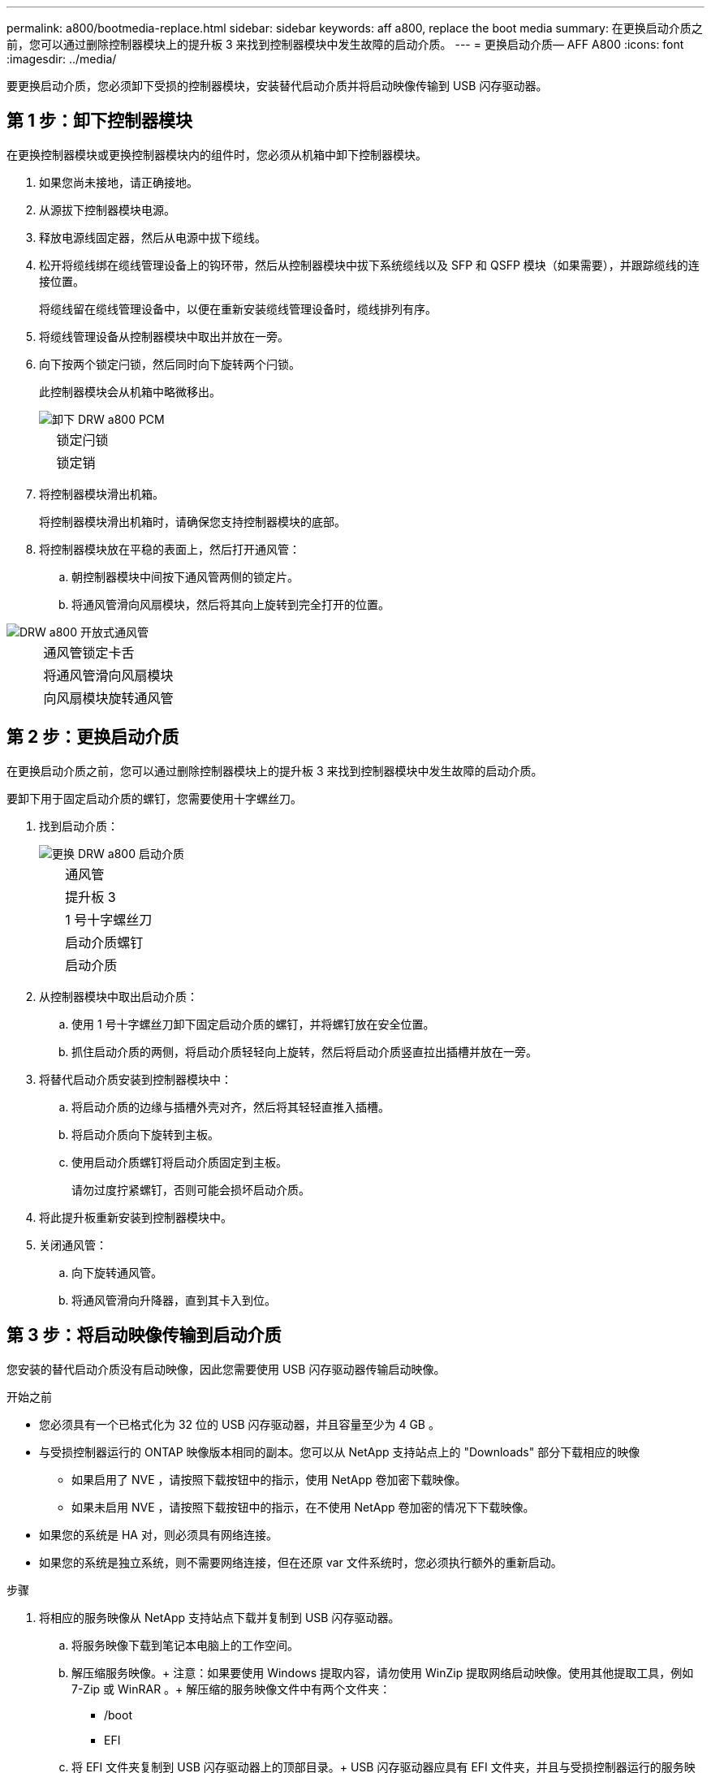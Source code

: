 ---
permalink: a800/bootmedia-replace.html 
sidebar: sidebar 
keywords: aff a800, replace the boot media 
summary: 在更换启动介质之前，您可以通过删除控制器模块上的提升板 3 来找到控制器模块中发生故障的启动介质。 
---
= 更换启动介质— AFF A800
:icons: font
:imagesdir: ../media/


[role="lead"]
要更换启动介质，您必须卸下受损的控制器模块，安装替代启动介质并将启动映像传输到 USB 闪存驱动器。



== 第 1 步：卸下控制器模块

在更换控制器模块或更换控制器模块内的组件时，您必须从机箱中卸下控制器模块。

. 如果您尚未接地，请正确接地。
. 从源拔下控制器模块电源。
. 释放电源线固定器，然后从电源中拔下缆线。
. 松开将缆线绑在缆线管理设备上的钩环带，然后从控制器模块中拔下系统缆线以及 SFP 和 QSFP 模块（如果需要），并跟踪缆线的连接位置。
+
将缆线留在缆线管理设备中，以便在重新安装缆线管理设备时，缆线排列有序。

. 将缆线管理设备从控制器模块中取出并放在一旁。
. 向下按两个锁定闩锁，然后同时向下旋转两个闩锁。
+
此控制器模块会从机箱中略微移出。

+
image::../media/drw_a800_pcm_remove.png[卸下 DRW a800 PCM]

+
[cols="1,4"]
|===


 a| 
image:../media/legend_icon_01.png[""]
 a| 
锁定闩锁



 a| 
image:../media/legend_icon_02.png[""]
 a| 
锁定销

|===
. 将控制器模块滑出机箱。
+
将控制器模块滑出机箱时，请确保您支持控制器模块的底部。

. 将控制器模块放在平稳的表面上，然后打开通风管：
+
.. 朝控制器模块中间按下通风管两侧的锁定片。
.. 将通风管滑向风扇模块，然后将其向上旋转到完全打开的位置。




image::../media/drw_a800_open_air_duct.png[DRW a800 开放式通风管]

[cols="1,4"]
|===


 a| 
image:../media/legend_icon_01.png[""]
 a| 
通风管锁定卡舌



 a| 
image:../media/legend_icon_02.png[""]
 a| 
将通风管滑向风扇模块



 a| 
image:../media/legend_icon_03.png[""]
 a| 
向风扇模块旋转通风管

|===


== 第 2 步：更换启动介质

在更换启动介质之前，您可以通过删除控制器模块上的提升板 3 来找到控制器模块中发生故障的启动介质。

要卸下用于固定启动介质的螺钉，您需要使用十字螺丝刀。

. 找到启动介质：
+
image::../media/drw_a800_boot_media_replace.png[更换 DRW a800 启动介质]

+
[cols="1,4"]
|===


 a| 
image:../media/legend_icon_01.png[""]
 a| 
通风管



 a| 
image:../media/legend_icon_02.png[""]
 a| 
提升板 3



 a| 
image:../media/legend_icon_03.png[""]
 a| 
1 号十字螺丝刀



 a| 
image:../media/legend_icon_04.png[""]
 a| 
启动介质螺钉



 a| 
image:../media/legend_icon_05.png[""]
 a| 
启动介质

|===
. 从控制器模块中取出启动介质：
+
.. 使用 1 号十字螺丝刀卸下固定启动介质的螺钉，并将螺钉放在安全位置。
.. 抓住启动介质的两侧，将启动介质轻轻向上旋转，然后将启动介质竖直拉出插槽并放在一旁。


. 将替代启动介质安装到控制器模块中：
+
.. 将启动介质的边缘与插槽外壳对齐，然后将其轻轻直推入插槽。
.. 将启动介质向下旋转到主板。
.. 使用启动介质螺钉将启动介质固定到主板。
+
请勿过度拧紧螺钉，否则可能会损坏启动介质。



. 将此提升板重新安装到控制器模块中。
. 关闭通风管：
+
.. 向下旋转通风管。
.. 将通风管滑向升降器，直到其卡入到位。






== 第 3 步：将启动映像传输到启动介质

您安装的替代启动介质没有启动映像，因此您需要使用 USB 闪存驱动器传输启动映像。

.开始之前
* 您必须具有一个已格式化为 32 位的 USB 闪存驱动器，并且容量至少为 4 GB 。
* 与受损控制器运行的 ONTAP 映像版本相同的副本。您可以从 NetApp 支持站点上的 "Downloads" 部分下载相应的映像
+
** 如果启用了 NVE ，请按照下载按钮中的指示，使用 NetApp 卷加密下载映像。
** 如果未启用 NVE ，请按照下载按钮中的指示，在不使用 NetApp 卷加密的情况下下载映像。


* 如果您的系统是 HA 对，则必须具有网络连接。
* 如果您的系统是独立系统，则不需要网络连接，但在还原 var 文件系统时，您必须执行额外的重新启动。


.步骤
. 将相应的服务映像从 NetApp 支持站点下载并复制到 USB 闪存驱动器。
+
.. 将服务映像下载到笔记本电脑上的工作空间。
.. 解压缩服务映像。+ 注意：如果要使用 Windows 提取内容，请勿使用 WinZip 提取网络启动映像。使用其他提取工具，例如 7-Zip 或 WinRAR 。+ 解压缩的服务映像文件中有两个文件夹： +
+
*** /boot
*** EFI


.. 将 EFI 文件夹复制到 USB 闪存驱动器上的顶部目录。+ USB 闪存驱动器应具有 EFI 文件夹，并且与受损控制器运行的服务映像（ BIOS ）版本相同。
.. 从笔记本电脑中取出 USB 闪存驱动器。


. 如果尚未关闭通风管：
+
.. 将通风管一直旋转到控制器模块。
.. 向提升板滑动通风管，直到锁定卡舌卡入到位。
.. 检查通风管，确保其正确就位并锁定到位。
+
image::../media/drw_a800_close_air_duct.png[DRW a800 封闭通风管]

+
[cols="1,4"]
|===


 a| 
image:../media/legend_icon_01.png[""]
 a| 
通风管



 a| 
image:../media/legend_icon_02.png[""]
 a| 
提升板

|===


. 将控制器模块的末端与机箱中的开口对齐，然后将控制器模块轻轻推入系统的一半。
. 重新安装缆线管理设备，并根据需要重新对系统进行布线。+ 重新布线时，如果已卸下介质转换器（ SFP 或 QSFP ），请务必重新安装它们。
. 将电源线插入电源，然后重新安装电源线固定器。
. 将 USB 闪存驱动器插入控制器模块上的 USB 插槽。+ 确保将 USB 闪存驱动器安装在标有 USB 设备的插槽中，而不是 USB 控制台端口中。
. 将控制器模块一直轻轻推入系统中，直到控制器模块锁定挂钩开始上升，用力推动锁定挂钩以完成控制器模块的就位，然后将锁定挂钩旋转到控制器模块上插脚上方的锁定位置。+ 节点一旦完全安装到机箱中，就会开始启动。
. 按 Ctrl-C 在 LOADER 提示符处停止，以中断启动过程。+ 如果未显示此消息，请按 Ctrl-C ，选择启动到维护模式的选项，然后暂停节点以启动到加载程序。

